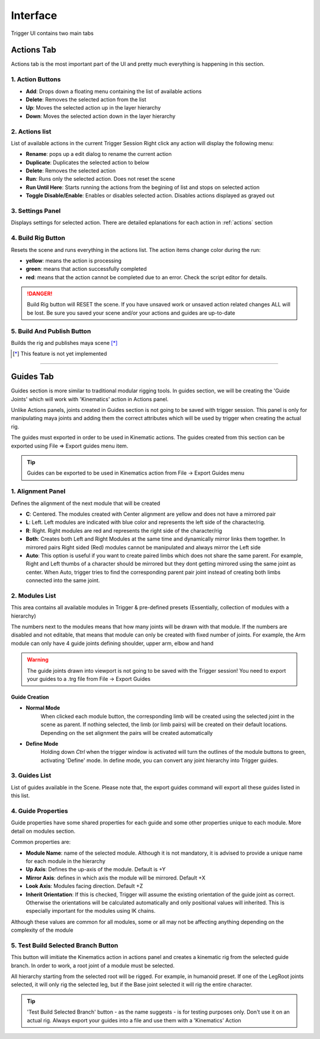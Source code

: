 Interface
+++++++++

Trigger UI contains two main tabs

Actions Tab
===========

Actions tab is the most important part of the UI and pretty much everything is happening in this section.

.. image:: /_images/actions.png

1. Action Buttons
~~~~~~~~~~~~~~~~~

- **Add**: Drops down a floating menu containing the list of available actions
- **Delete**: Removes the selected action from the list
- **Up**: Moves the selected action up in the layer hierarchy
- **Down**: Moves the selected action down in the layer hierarchy

2. Actions list
~~~~~~~~~~~~~~~

List of available actions in the current Trigger Session
Right click any action will display the following menu:

.. image:: /_images/actions_list.png

- **Rename**: pops up a edit dialog to rename the current action
- **Duplicate**: Duplicates the selected action to below
- **Delete**: Removes the selected action
- **Run**: Runs only the selected action. Does not reset the scene
- **Run Until Here**: Starts running the actions from the begining of list and stops on selected action
- **Toggle Disable/Enable**: Enables or disables selected action. Disables actions displayed as grayed out

3. Settings Panel
~~~~~~~~~~~~~~~~~

Displays settings for selected action. There are detailed eplanations for each action in :ref:`actions` section

4. Build Rig Button
~~~~~~~~~~~~~~~~~~~

Resets the scene and runs everything in the actions list. The action items change color during the run:

- **yellow**: means the action is processing
- **green**: means that action successfully completed
- **red**: means that the action cannot be completed due to an error. Check the script editor for details.

.. danger:: 

    Build Rig button will RESET the scene. If you have unsaved work or unsaved action related changes ALL will be lost. Be sure you saved your
    scene and/or your actions and guides are up-to-date

5. Build And Publish Button
~~~~~~~~~~~~~~~~~~~~~~~~~~~

Builds the rig and publishes maya scene [*]_

.. [*] This feature is not yet implemented

---------------------------------------------------


Guides Tab
==========

Guides section is more similar to traditional modular rigging tools. In guides section, we will be creating the 'Guide Joints' which will work with 'Kinematics' action in Actions panel.

Unlike Actions panels, joints created in Guides section is not going to be saved with trigger session. This panel is only for manipulating maya joints and adding them the correct attributes which will be used by trigger when creating the actual rig. 

The guides must exported in order to be used in Kinematic actions. The guides created from this section can be exported using File => Export guides menu item.

.. tip:: 
    Guides can be exported to be used in Kinematics action from File -> Export Guides menu

.. image:: /_images/guides.png

1. Alignment Panel
~~~~~~~~~~~~~~~~~~

Defines the alignment of the next module that will be created

- **C**: Centered. The modules created with Center alignment are yellow and does not have a mirrored pair

- **L**: Left. Left modules are indicated with blue color and represents the left side of the character/rig.

- **R**: Right. Right modules are red and represents the right side of the character/rig

- **Both**: Creates both Left and Right Modules at the same time and dynamically mirror links them together. In mirrored pairs Right sided (Red) modules cannot be manipulated and always mirror the Left side

- **Auto**: This option is useful if you want to create paired limbs which does not share the same parent. For example, Right and Left thumbs of a character should be mirrored but they dont getting mirrored using the same joint as center. When Auto, trigger tries to find the corresponding parent pair joint instead of creating both limbs connected into the same joint.

2. Modules List
~~~~~~~~~~~~~~~

This area contains all available modules in Trigger & pre-defined presets (Essentially, collection of modules with a hierarchy)

The numbers next to the modules means that how many joints will be drawn with that module. If the numbers are disabled and not editable, that means that module can only be created with fixed number of joints. For example, the Arm module can only have 4 guide joints defining shoulder, upper arm, elbow and hand

.. warning:: 
    The guide joints drawn into viewport is not going to be saved with the Trigger session! You need to export your guides to a .trg file from File -> Export Guides

Guide Creation
--------------

- **Normal Mode**
    When clicked each module button, the corresponding limb will be created using the selected joint in the scene as parent. If nothing selected, the limb (or limb pairs) will be created on their default locations.
    Depending on the set alignment the pairs will be created automatically

    .. image:: /_images/normal_mode.gif

- **Define Mode**
    Holding down *Ctrl* when the trigger window is activated will turn the outlines of the module buttons to green, activating 'Define' mode. In define mode, you can convert any joint hierarchy into Trigger guides.

    .. image:: /_images/define_guides.gif

3. Guides List
~~~~~~~~~~~~~~

List of guides available in the Scene. Please note that, the export guides command will export all these guides listed in this list.

4. Guide Properties
~~~~~~~~~~~~~~~~~~~

Guide properties have some shared properties for each guide and some other properties unique to each module. More detail on modules section.

Common properties are:

- **Module Name**: name of the selected module. Although it is not mandatory, it is advised to provide a unique name for each module in the hierarchy
- **Up Axis**: Defines the up-axis of the module. Default is +Y
- **Mirror Axis**: defines in which axis the module will be mirrored. Default +X
- **Look Axis**: Modules facing direction. Default +Z
- **Inherit Orientation**: If this is checked, Trigger will assume the existing orientation of the guide joint as correct. Otherwise the orientations will be calculated automatically and only positional values will inherited. This is especially important for the modules using IK chains.

Although these values are common for all modules, some or all may not be affecting anything depending on the complexity of the module

5. Test Build Selected Branch Button
~~~~~~~~~~~~~~~~~~~~~~~~~~~~~~~~~~~~

This button will imitiate the Kinematics action in actions panel and creates a kinematic rig from the selected guide branch. In order to work, a root joint of a module must be selected.

All hierarchy starting from the selected root will be rigged. For example, in humanoid preset. If one of the LegRoot joints selected, it will only rig the selected leg, but if the Base joint selected it will rig the entire character.

.. tip:: 
    'Test Build Selected Branch' button - as the name suggests - is for testing purposes only. Don't use it on an actual rig. Always export your guides into a file and use them with a 'Kinematics' Action